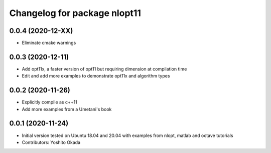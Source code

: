 ^^^^^^^^^^^^^^^^^^^^^^^^^^^^^
Changelog for package nlopt11
^^^^^^^^^^^^^^^^^^^^^^^^^^^^^

0.0.4 (2020-12-XX)
------------------
* Eliminate cmake warnings

0.0.3 (2020-12-11)
------------------
* Add opt11x, a faster version of opt11 but requiring dimension at compilation time
* Edit and add more examples to demonstrate opt11x and algorithm types

0.0.2 (2020-11-26)
------------------
* Explicitly compile as c++11
* Add more examples from a Umetani's book

0.0.1 (2020-11-24)
------------------
* Initial version tested on Ubuntu 18.04 and 20.04 with examples from nlopt, matlab and octave tutorials
* Contributors: Yoshito Okada
